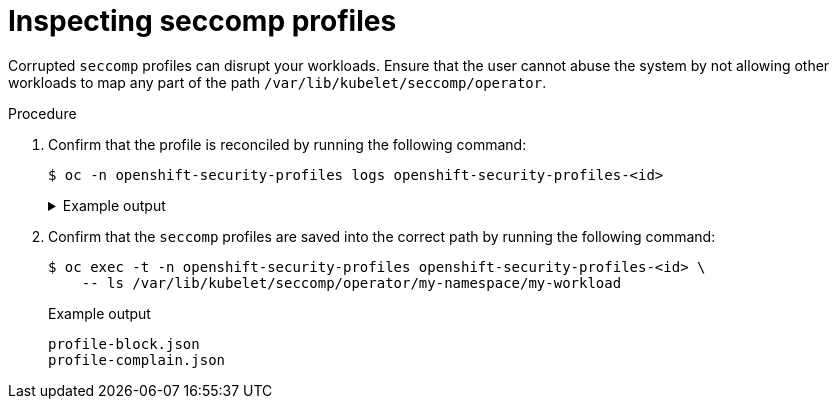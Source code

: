 // Module included in the following assemblies:
//
// * security/security_profiles_operator/spo-troubleshooting.adoc

:_mod-docs-content-type: PROCEDURE
[id="spo-inspecting-seccomp-profiles_{context}"]
= Inspecting seccomp profiles

Corrupted `seccomp` profiles can disrupt your workloads. Ensure that the user cannot abuse the system by not allowing other workloads to map any part of the path `/var/lib/kubelet/seccomp/operator`.

.Procedure

. Confirm that the profile is reconciled by running the following command:
+
[source,terminal]
----
$ oc -n openshift-security-profiles logs openshift-security-profiles-<id>
----
+
.Example output
[%collapsible]
====
[source,terminal]
----
I1019 19:34:14.942464       1 main.go:90] setup "msg"="starting openshift-security-profiles"  "buildDate"="2020-10-19T19:31:24Z" "compiler"="gc" "gitCommit"="a3ef0e1ea6405092268c18f240b62015c247dd9d" "gitTreeState"="dirty" "goVersion"="go1.15.1" "platform"="linux/amd64" "version"="0.2.0-dev"
I1019 19:34:15.348389       1 listener.go:44] controller-runtime/metrics "msg"="metrics server is starting to listen"  "addr"=":8080"
I1019 19:34:15.349076       1 main.go:126] setup "msg"="starting manager"
I1019 19:34:15.349449       1 internal.go:391] controller-runtime/manager "msg"="starting metrics server"  "path"="/metrics"
I1019 19:34:15.350201       1 controller.go:142] controller "msg"="Starting EventSource" "controller"="profile" "reconcilerGroup"="security-profiles-operator.x-k8s.io" "reconcilerKind"="SeccompProfile" "source"={"Type":{"metadata":{"creationTimestamp":null},"spec":{"defaultAction":""}}}
I1019 19:34:15.450674       1 controller.go:149] controller "msg"="Starting Controller" "controller"="profile" "reconcilerGroup"="security-profiles-operator.x-k8s.io" "reconcilerKind"="SeccompProfile"
I1019 19:34:15.450757       1 controller.go:176] controller "msg"="Starting workers" "controller"="profile" "reconcilerGroup"="security-profiles-operator.x-k8s.io" "reconcilerKind"="SeccompProfile" "worker count"=1
I1019 19:34:15.453102       1 profile.go:148] profile "msg"="Reconciled profile from SeccompProfile" "namespace"="openshift-security-profiles" "profile"="nginx-1.19.1" "name"="nginx-1.19.1" "resource version"="728"
I1019 19:34:15.453618       1 profile.go:148] profile "msg"="Reconciled profile from SeccompProfile" "namespace"="openshift-security-profiles" "profile"="openshift-security-profiles" "name"="openshift-security-profiles" "resource version"="729"
----
====

. Confirm that the `seccomp` profiles are saved into the correct path by running the following command:
+
[source,terminal]
----
$ oc exec -t -n openshift-security-profiles openshift-security-profiles-<id> \
    -- ls /var/lib/kubelet/seccomp/operator/my-namespace/my-workload
----
+
.Example output
[source,terminal]
----
profile-block.json
profile-complain.json
----
